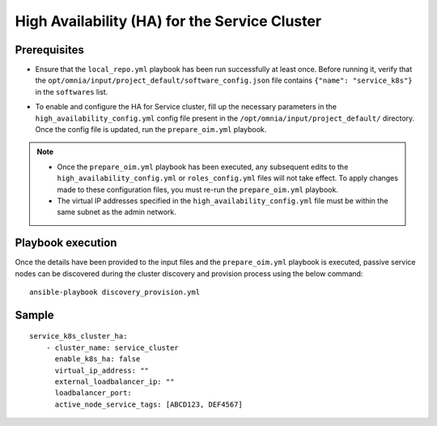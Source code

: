 High Availability (HA) for the Service Cluster
================================================

Prerequisites
--------------

* Ensure that the ``local_repo.yml`` playbook has been run successfully at least once. Before running it, verify that the ``opt/omnia/input/project_default/software_config.json`` file contains ``{"name": "service_k8s"}`` in the ``softwares`` list.

* To enable and configure the HA for Service cluster, fill up the necessary parameters in the ``high_availability_config.yml`` config file present in the ``/opt/omnia/input/project_default/`` directory. Once the config file is updated, run the ``prepare_oim.yml`` playbook.

    .. csv-table:: Parameters for Service Cluster HA
        :file: ../../../Tables/service_k8s_high_availability.csv
        :header-rows: 1
        :keepspace:

.. note:: 
  
    * Once the ``prepare_oim.yml`` playbook has been executed, any subsequent edits to the ``high_availability_config.yml`` or ``roles_config.yml`` files will not take effect. To apply changes made to these configuration files, you must re-run the ``prepare_oim.yml`` playbook.
    * The virtual IP addresses specified in the ``high_availability_config.yml`` file must be within the same subnet as the admin network.

Playbook execution
-------------------

Once the details have been provided to the input files and the ``prepare_oim.yml`` playbook is executed, passive service nodes can be discovered during the cluster discovery and provision process using the below command:

::

    ansible-playbook discovery_provision.yml

Sample
-------

::
    
    service_k8s_cluster_ha:
        - cluster_name: service_cluster
          enable_k8s_ha: false
          virtual_ip_address: ""
          external_loadbalancer_ip: ""
          loadbalancer_port:
          active_node_service_tags: [ABCD123, DEF4567]